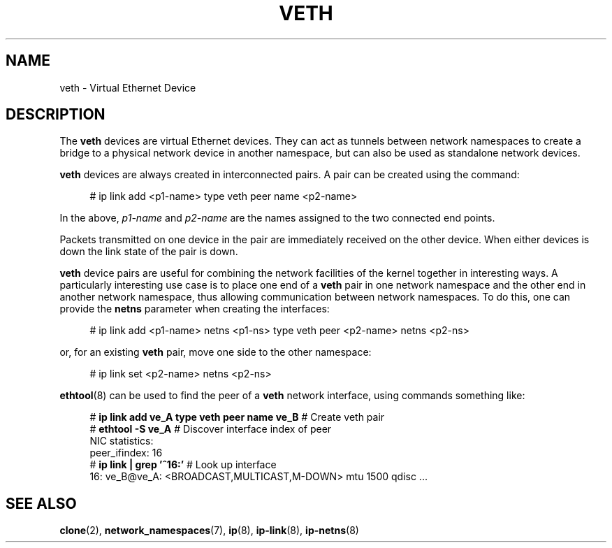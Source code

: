 .\" Copyright (c) 2012 Tomáš Pospíšek (tpo_deb@sourcepole.ch),
.\"     Fri, 03 Nov 2012 22:35:33 +0100
.\" and Copyright (c) 2012 Eric W. Biederman <ebiederm@xmission.com>
.\"
.\" %%%LICENSE_START(GPLv2+_DOC_FULL)
.\" This is free documentation; you can redistribute it and/or
.\" modify it under the terms of the GNU General Public License as
.\" published by the Free Software Foundation; either version 2 of
.\" the License, or (at your option) any later version.
.\"
.\" The GNU General Public License's references to "object code"
.\" and "executables" are to be interpreted as the output of any
.\" document formatting or typesetting system, including
.\" intermediate and printed output.
.\"
.\" This manual is distributed in the hope that it will be useful,
.\" but WITHOUT ANY WARRANTY; without even the implied warranty of
.\" MERCHANTABILITY or FITNESS FOR A PARTICULAR PURPOSE.  See the
.\" GNU General Public License for more details.
.\"
.\" You should have received a copy of the GNU General Public
.\" License along with this manual; if not, write to the Free
.\" Software Foundation, Inc., 59 Temple Place, Suite 330, Boston, MA 02111,
.\" USA.
.\" %%%LICENSE_END
.\"
.\"
.TH VETH 4 2020-06-09 "Linux" "Linux Programmer's Manual"
.SH NAME
veth \- Virtual Ethernet Device
.SH DESCRIPTION
The
.B veth
devices are virtual Ethernet devices.
They can act as tunnels between network namespaces to create
a bridge to a physical network device in another namespace,
but can also be used as standalone network devices.
.PP
.B veth
devices are always created in interconnected pairs.
A pair can be created using the command:
.PP
.in +4n
.EX
# ip link add <p1-name> type veth peer name <p2-name>
.EE
.in
.PP
In the above,
.I p1-name
and
.I p2-name
are the names assigned to the two connected end points.
.PP
Packets transmitted on one device in the pair are immediately received on
the other device.
When either devices is down the link state of the pair is down.
.PP
.B veth
device pairs are useful for combining the network
facilities of the kernel together in interesting ways.
A particularly interesting use case is to place one end of a
.B veth
pair in one network namespace and the other end in another network namespace,
thus allowing communication between network namespaces.
To do this, one can provide the
.B netns
parameter when creating the interfaces:
.PP
.in +4n
.EX
# ip link add <p1-name> netns <p1-ns> type veth peer <p2-name> netns <p2-ns>
.EE
.in
.PP
or, for an existing
.B veth
pair, move one side to the other namespace:
.PP
.in +4n
.EX
# ip link set <p2-name> netns <p2-ns>
.EE
.in
.PP
.BR ethtool (8)
can be used to find the peer of a
.B veth
network interface, using commands something like:
.PP
.in +4n
.EX
# \fBip link add ve_A type veth peer name ve_B\fP   # Create veth pair
# \fBethtool -S ve_A\fP         # Discover interface index of peer
NIC statistics:
     peer_ifindex: 16
# \fBip link | grep '^16:'\fP   # Look up interface
16: ve_B@ve_A: <BROADCAST,MULTICAST,M-DOWN> mtu 1500 qdisc ...
.EE
.in
.PP
.SH "SEE ALSO"
.BR clone (2),
.BR network_namespaces (7),
.BR ip (8),
.BR ip-link (8),
.BR ip-netns (8)
